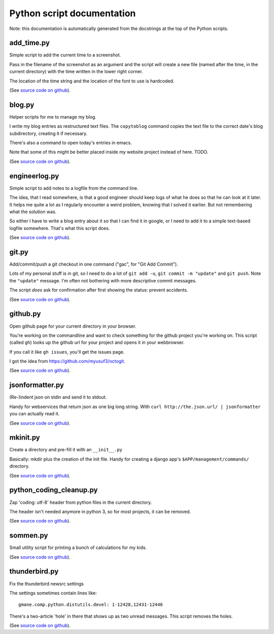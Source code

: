 
Python script documentation
===========================

Note: this documentation is automatically generated from the docstrings at the
top of the Python scripts.



add_time.py
------------------------------------------------------------------------


Simple script to add the current time to a screenshot.

Pass in the filename of the screenshot as an argument and the script will
create a new file (named after the time, in the current directory) with the
time written in the lower right corner.

The location of the time string and the location of the font to use is
hardcoded.



(See `source code on github <https://github.com/reinout/tools/blob/master/tools/add_time.py>`_).



blog.py
------------------------------------------------------------------------


Helper scripts for me to manage my blog.

I write my blog entries as restructured text files. The ``copytoblog`` command
copies the text file to the correct date's blog subdirectory, creating it if
necessary.

There's also a command to open today's entries in emacs.

Note that some of this might be better placed inside my website project
instead of here. TODO.



(See `source code on github <https://github.com/reinout/tools/blob/master/tools/blog.py>`_).



engineerlog.py
------------------------------------------------------------------------


Simple script to add notes to a logfile from the command line.

The idea, that I read somewhere, is that a good engineer should keep logs of
what he does so that he can look at it later. It helps me quite a lot as I
regularly encounter a weird problem, knowing that I solved it earlier. But not
remembering what the solution was.

So either I have to write a blog entry about it so that I can find it in
google, or I need to add it to a simple text-based logfile somewhere. That's
what this script does.



(See `source code on github <https://github.com/reinout/tools/blob/master/tools/engineerlog.py>`_).



git.py
------------------------------------------------------------------------


Add/commit/push a git checkout in one command ("gac", for "Git Add Commit").

Lots of my personal stuff is in git, so I need to do a lot of ``git add -u``,
``git commit -m "update"`` and ``git push``. Note the ``"update"``
message. I'm often not bothering with more descriptive commit messages.

The script *does* ask for confirmation after first showing the status:
prevent accidents.



(See `source code on github <https://github.com/reinout/tools/blob/master/tools/git.py>`_).



github.py
------------------------------------------------------------------------


Open github page for your current directory in your browser.

You're working on the commandline and want to check something for the github
project you're working on. This script (called ``gh``) looks up the github url
for your project and opens it in your webbrowser.

If you call it like ``gh issues``, you'll get the issues page.

I got the idea from https://github.com/myusuf3/octogit.



(See `source code on github <https://github.com/reinout/tools/blob/master/tools/github.py>`_).



jsonformatter.py
------------------------------------------------------------------------

(Re-)indent json on stdin and send it to stdout.

Handy for webservices that return json as one big long string. With ``curl
http://the.json.url/ | jsonformatter`` you can actually read it.




(See `source code on github <https://github.com/reinout/tools/blob/master/tools/jsonformatter.py>`_).



mkinit.py
------------------------------------------------------------------------


Create a directory and pre-fill it with an ``__init__.py``

Basically: mkdir plus the creation of the init file. Handy for creating a
django app's ``$APP/management/commands/`` directory.


(See `source code on github <https://github.com/reinout/tools/blob/master/tools/mkinit.py>`_).



python_coding_cleanup.py
------------------------------------------------------------------------

Zap 'coding: utf-8' header from python files in the current directory.

The header isn't needed anymore in python 3, so for most projects, it can be
removed.



(See `source code on github <https://github.com/reinout/tools/blob/master/tools/python_coding_cleanup.py>`_).



sommen.py
------------------------------------------------------------------------


Small utility script for printing a bunch of calculations for my kids.


(See `source code on github <https://github.com/reinout/tools/blob/master/tools/sommen.py>`_).



thunderbird.py
------------------------------------------------------------------------

Fix the thunderbird newsrc settings

The settings sometimes contain lines like::

  gmane.comp.python.distutils.devel: 1-12428,12431-12446

There's a two-article 'hole' in there that shows up as two unread messages.
This script removes the holes.



(See `source code on github <https://github.com/reinout/tools/blob/master/tools/thunderbird.py>`_).
